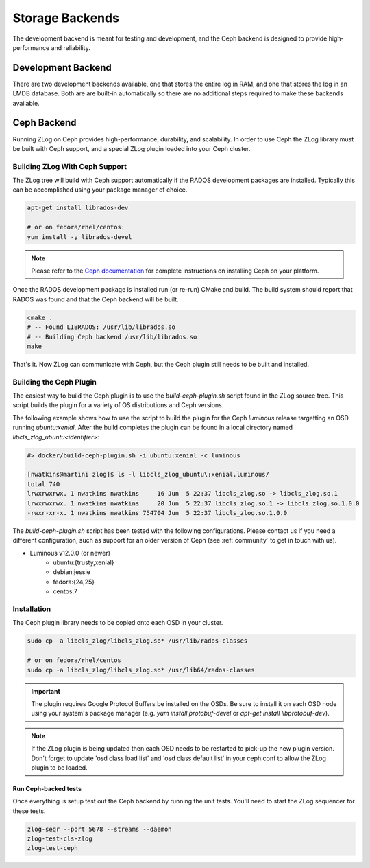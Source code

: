 ================
Storage Backends
================

The development backend is meant for testing and development, and the Ceph
backend is designed to provide high-performance and reliability.

###################
Development Backend
###################

There are two development backends available, one that stores the entire log
in RAM, and one that stores the log in an LMDB database. Both are are built-in
automatically so there are no additional steps required to make these backends
available.

############
Ceph Backend
############

Running ZLog on Ceph provides high-performance, durability, and scalability.
In order to use Ceph the ZLog library must be built with Ceph support, and a
special ZLog plugin loaded into your Ceph cluster.

Building ZLog With Ceph Support
-------------------------------

The ZLog tree will build with Ceph support automatically if the RADOS
development packages are installed. Typically this can be accomplished using
your package manager of choice.

.. code-block:: bash

    apt-get install librados-dev

    # or on fedora/rhel/centos:
    yum install -y librados-devel

.. note::

    Please refer to the `Ceph documentation <https://ceph.com/docs>`_ for
    complete instructions on installing Ceph on your platform.

Once the RADOS development package is installed run (or re-run) CMake and
build. The build system should report that RADOS was found and that the Ceph
backend will be built.

.. code-block:: bash

    cmake .
    # -- Found LIBRADOS: /usr/lib/librados.so  
    # -- Building Ceph backend /usr/lib/librados.so
    make

That's it. Now ZLog can communicate with Ceph, but the Ceph plugin still needs
to be built and installed.

Building the Ceph Plugin
------------------------

The easiest way to build the Ceph plugin is to use the `build-ceph-plugin.sh`
script found in the ZLog source tree. This script builds the plugin for a
variety of OS distributions and Ceph versions.

The following example shows how to use the script to build the plugin for
the Ceph `luminous` release targetting an OSD running `ubuntu:xenial`. After
the build completes the plugin can be found in a local directory named
`libcls_zlog_ubuntu<identifier>`:

.. code-block:: bash

    #> docker/build-ceph-plugin.sh -i ubuntu:xenial -c luminous

    [nwatkins@martini zlog]$ ls -l libcls_zlog_ubuntu\:xenial.luminous/
    total 740
    lrwxrwxrwx. 1 nwatkins nwatkins     16 Jun  5 22:37 libcls_zlog.so -> libcls_zlog.so.1
    lrwxrwxrwx. 1 nwatkins nwatkins     20 Jun  5 22:37 libcls_zlog.so.1 -> libcls_zlog.so.1.0.0
    -rwxr-xr-x. 1 nwatkins nwatkins 754704 Jun  5 22:37 libcls_zlog.so.1.0.0

The `build-ceph-plugin.sh` script has been tested with the following
configurations. Please contact us if you need a different configuration, such
as support for an older version of Ceph (see :ref:`community` to get in touch
with us).

* Luminous v12.0.0 (or newer)
    * ubuntu:{trusty,xenial}
    * debian:jessie
    * fedora:{24,25}
    * centos:7

Installation
------------

The Ceph plugin library needs to be copied onto each OSD in your cluster.

.. code-block:: bash

    sudo cp -a libcls_zlog/libcls_zlog.so* /usr/lib/rados-classes

    # or on fedora/rhel/centos
    sudo cp -a libcls_zlog/libcls_zlog.so* /usr/lib64/rados-classes

.. important::

    The plugin requires Google Protocol Buffers be installed on the OSDs. Be
    sure to install it on each OSD node using your system's package manager
    (e.g. `yum install protobuf-devel` or `apt-get install libprotobuf-dev`).

.. note::

    If the ZLog plugin is being updated then each OSD needs to be restarted to
    pick-up the new plugin version. Don't forget to update 'osd class load
    list' and 'osd class default list' in your ceph.conf to allow the ZLog
    plugin to be loaded.

*********************
Run Ceph-backed tests
*********************

Once everything is setup test out the Ceph backend by running the unit tests.
You'll need to start the ZLog sequencer for these tests.

.. code-block:: bash

  zlog-seqr --port 5678 --streams --daemon
  zlog-test-cls-zlog
  zlog-test-ceph
